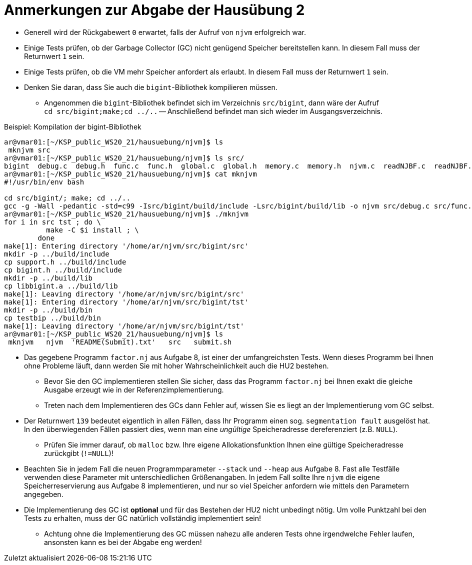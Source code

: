 = Anmerkungen zur Abgabe der Hausübung 2
:imagesdir: images
:icons: font
// :toc:
:revealjs_plugins: config/revealjs-plugins.js
:revealjs_plugins_configuration: config/revealjs-plugins-conf.js
:revealjs_theme: mymoon
:revealjs_slideNumber: true
:revealjs_width: 1400
:revealjs_height: 900
:revealjs_history: true
:revealjs_plugin_pdf: enabled
:revealjs_center: true
:revealjs_fragments: true
:customcss: custom.css
:source-highlighter: rouge
:iconfont-remote!:
:iconfont-name: fonts/fontawesome/css/rall
:xrefstyle: short
ifdef::backend-revealjs[]
:source-highlighter: highlightjs
endif::[]
:stem: latexmath
:appendix-caption: Anhang
:appendix-refsig: {appendix-caption}
:caution-caption: Achtung
:chapter-label: Kapitel
:chapter-refsig: {chapter-label}
:example-caption: Beispiel
:figure-caption: Abbildung
:important-caption: Wichtig
:last-update-label: Zuletzt aktualisiert
ifdef::listing-caption[:listing-caption: Listing]
ifdef::manname-title[:manname-title: Bezeichnung]
:note-caption: Anmerkung
:part-label: Teil
:part-refsig: {part-label}
ifdef::preface-title[:preface-title: Vorwort]
:section-refsig: Abschnitt
:table-caption: Tabelle
:tip-caption: Hinweis
:toc-title: Inhaltsverzeichnis
:untitled-label: Ohne Titel
:version-label: Version
:warning-caption: Warnung


* Generell wird der Rückgabewert `0` erwartet, falls der Aufruf von `njvm` erfolgreich war.

* Einige Tests prüfen, ob der Garbage Collector (GC) nicht genügend Speicher bereitstellen kann. In diesem Fall muss der Returnwert `1` sein.

* Einige Tests prüfen, ob die VM mehr Speicher anfordert als erlaubt. In diesem Fall muss der Returnwert `1` sein.

* Denken Sie daran, dass Sie auch die `bigint`-Bibliothek kompilieren müssen.
	** Angenommen die `bigint`-Bibliothek befindet sich im Verzeichnis `src/bigint`, dann wäre der Aufruf +
	`cd src/bigint;make;cd ../..` -- Anschließend befindet man sich wieder im Ausgangsverzeichnis. 

.Beispiel: Kompilation der bigint-Bibliothek
[source, shell]
----
ar@vmar01:[~/KSP_public_WS20_21/hausuebung/njvm]$ ls
 mknjvm src
ar@vmar01:[~/KSP_public_WS20_21/hausuebung/njvm]$ ls src/
bigint  debug.c  debug.h  func.c  func.h  global.c  global.h  memory.c  memory.h  njvm.c  readNJBF.c  readNJBF.h  stackop.c  stackop.h  support.c
ar@vmar01:[~/KSP_public_WS20_21/hausuebung/njvm]$ cat mknjvm 
#!/usr/bin/env bash

cd src/bigint/; make; cd ../..
gcc -g -Wall -pedantic -std=c99 -Isrc/bigint/build/include -Lsrc/bigint/build/lib -o njvm src/debug.c src/func.c src/global.c src/memory.c src/njvm.c src/readNJBF.c src/stackop.c src/support.c -lbigint
ar@vmar01:[~/KSP_public_WS20_21/hausuebung/njvm]$ ./mknjvm 
for i in src tst ; do \
          make -C $i install ; \
        done
make[1]: Entering directory '/home/ar/njvm/src/bigint/src'
mkdir -p ../build/include
cp support.h ../build/include
cp bigint.h ../build/include
mkdir -p ../build/lib
cp libbigint.a ../build/lib
make[1]: Leaving directory '/home/ar/njvm/src/bigint/src'
make[1]: Entering directory '/home/ar/njvm/src/bigint/tst'
mkdir -p ../build/bin
cp testbip ../build/bin
make[1]: Leaving directory '/home/ar/njvm/src/bigint/tst'
ar@vmar01:[~/KSP_public_WS20_21/hausuebung/njvm]$ ls
 mknjvm   njvm  'README(Submit).txt'   src   submit.sh
----

* Das gegebene Programm `factor.nj` aus Aufgabe 8, ist einer der umfangreichsten Tests. Wenn dieses Programm bei Ihnen ohne Probleme läuft, dann werden Sie mit hoher Wahrscheinlichkeit auch die HU2 bestehen.
	** Bevor Sie den GC implementieren stellen Sie sicher, dass das Programm `factor.nj` bei Ihnen exakt die gleiche Ausgabe erzeugt wie in der Referenzimplementierung.
	** Treten nach dem Implementieren des GCs dann Fehler auf, wissen Sie es liegt an der Implementierung vom GC selbst.

* Der Returnwert `139` bedeutet eigentlich in allen Fällen, dass Ihr Programm einen sog. `segmentation fault` ausgelöst hat. In den überwiegenden Fällen passiert dies, wenn man eine _ungültige_ Speicheradresse dereferenziert (z.B. `NULL`).
	** Prüfen Sie immer darauf, ob `malloc` bzw. Ihre eigene Allokationsfunktion Ihnen eine gültige Speicheradresse zurückgibt (`!=NULL`)!

* Beachten Sie in jedem Fall die neuen Programmparameter `--stack` und `--heap` aus Aufgabe 8. Fast alle Testfälle verwenden diese Parameter mit unterschiedlichen Größenangaben. In jedem Fall sollte Ihre `njvm` die eigene Speicherreservierung aus Aufgabe 8 implementieren, und nur so viel Speicher anfordern wie mittels den Parametern angegeben.

* Die Implementierung des GC ist *optional* und für das Bestehen der HU2 nicht unbedingt nötig. Um volle Punktzahl bei den Tests zu erhalten, muss der GC natürlich vollständig implementiert sein! 
	** Achtung ohne die Implementierung des GC müssen nahezu alle anderen Tests ohne irgendwelche Fehler laufen, ansonsten kann es bei der Abgabe eng werden!

